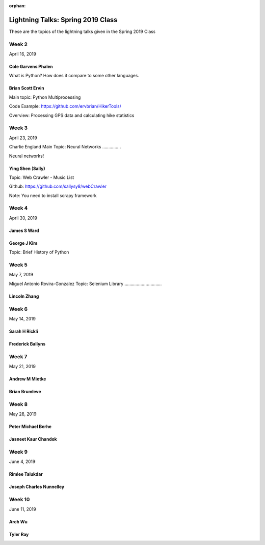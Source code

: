 :orphan:

.. _lightning_talks:

##################################
Lightning Talks: Spring 2019 Class
##################################

These are the topics of the lightning talks given in the Spring 2019 Class


Week 2
------

April 16, 2019

Cole Garvens Phalen
...................

What is Python? How does it compare to some other languages.

Brian Scott Ervin
.................

Main topic: Python Multiprocessing

Code Example: https://github.com/ervbrian/HikerTools/

Overview: Processing GPS data and calculating hike statistics

Week 3
------

April 23, 2019

Charlie England
Main Topic: Neural Networks
...............

Neural networks!


Ying Shen (Sally)
.................

Topic: Web Crawler - Music List

Github: https://github.com/sallysy8/webCrawler

Note: You need to install scrapy framework


Week 4
------

April 30, 2019

James S Ward
............

George J Kim
............

Topic: Brief History of Python


Week 5
------

May 7, 2019

Miguel Antonio Rovira-Gonzalez
Topic: Selenium Library
..............................

Lincoln Zhang
.............

Week 6
------

May 14, 2019

Sarah H Rickli
..............

Frederick Ballyns
.................

Week 7
------

May 21, 2019

Andrew M Miotke
...............

Brian Brumleve
..............

Week 8
------

May 28, 2019

Peter Michael Berhe
...................

Jasneet Kaur Chandok
....................

Week 9
------

June 4, 2019

Rimlee Talukdar
...............

Joseph Charles Nunnelley
........................

Week 10
-------

June 11, 2019

Arch Wu
.......

Tyler Ray
.........
